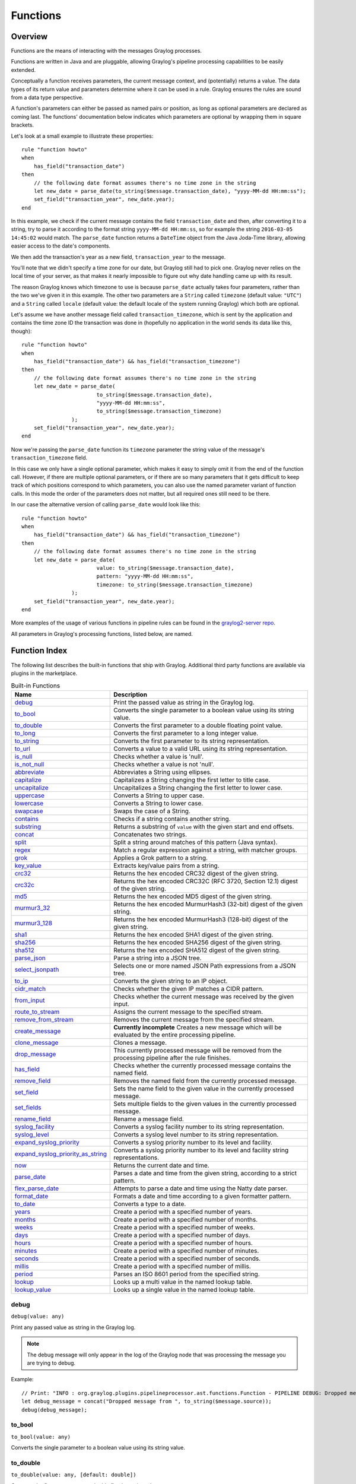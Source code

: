 *********
Functions
*********

Overview
========

Functions are the means of interacting with the messages Graylog processes.

Functions are written in Java and are pluggable, allowing Graylog's pipeline processing capabilities to be easily extended.

Conceptually a function receives parameters, the current message context, and (potentially) returns a value. The data types of its
return value and parameters determine where it can be used in a rule. Graylog ensures the rules are sound
from a data type perspective.

A function's parameters can either be passed as named pairs or position, as long as optional parameters are declared as coming
last. The functions' documentation below indicates which parameters are optional by wrapping them in square brackets.

Let's look at a small example to illustrate these properties::

    rule "function howto"
    when
        has_field("transaction_date")
    then
        // the following date format assumes there's no time zone in the string
        let new_date = parse_date(to_string($message.transaction_date), "yyyy-MM-dd HH:mm:ss");
        set_field("transaction_year", new_date.year);
    end

In this example, we check if the current message contains the field ``transaction_date`` and then, after converting it to a string,
try to parse it according to the format string ``yyyy-MM-dd HH:mm:ss``, so for example the string ``2016-03-05 14:45:02``
would match. The ``parse_date`` function returns a ``DateTime`` object from the Java Joda-Time library, allowing easier access to the date's
components.

We then add the transaction's year as a new field, ``transaction_year`` to the message.

You'll note that we didn't specify a time zone for our date, but Graylog still had to pick one. Graylog never
relies on the local time of your server, as that makes it nearly impossible to figure out why date handling came up with its result.

The reason Graylog knows which timezone to use is because ``parse_date`` actually takes four parameters, rather than
the two we've given it in this example. The other two parameters are a ``String`` called ``timezone`` (default value: ``"UTC"``)
and a ``String`` called ``locale`` (default value: the default locale of the system running Graylog) which both are optional.

Let's assume we have another message field called ``transaction_timezone``, which is sent by the application and
contains the time zone ID the transaction was done in (hopefully no application in the world sends its data like this, though)::

    rule "function howto"
    when
        has_field("transaction_date") && has_field("transaction_timezone")
    then
        // the following date format assumes there's no time zone in the string
        let new_date = parse_date(
                            to_string($message.transaction_date),
                            "yyyy-MM-dd HH:mm:ss",
                            to_string($message.transaction_timezone)
                    );
        set_field("transaction_year", new_date.year);
    end

Now we're passing the ``parse_date`` function its ``timezone`` parameter the string value of the message's ``transaction_timezone`` field.

In this case we only have a single optional parameter, which makes it easy to simply omit it from the end of the function
call. However, if there are multiple optional parameters, or if there are so many parameters that it gets difficult to keep track of which
positions correspond to which parameters, you can also use the named parameter variant of function calls. In this mode
the order of the parameters does not matter, but all required ones still need to be there.

In our case the alternative version of calling ``parse_date`` would look like this::

    rule "function howto"
    when
        has_field("transaction_date") && has_field("transaction_timezone")
    then
        // the following date format assumes there's no time zone in the string
        let new_date = parse_date(
                            value: to_string($message.transaction_date),
                            pattern: "yyyy-MM-dd HH:mm:ss",
                            timezone: to_string($message.transaction_timezone)
                    );
        set_field("transaction_year", new_date.year);
    end

More examples of the usage of various functions in pipeline rules can be found in the `graylog2-server repo <https://github.com/Graylog2/graylog-plugin-pipeline-processor/tree/master/plugin/src/test/resources/org/graylog/plugins/pipelineprocessor/functions>`_.

All parameters in Graylog's processing functions, listed below, are named.

Function Index
==============

The following list describes the built-in functions that ship with Graylog. Additional third party functions are available via
plugins in the marketplace.


.. list-table:: Built-in Functions
    :header-rows: 1
    :widths: 7 20

    * - Name
      - Description
    * - `debug`_
      - Print the passed value as string in the Graylog log.
    * - `to_bool`_
      - Converts the single parameter to a boolean value using its string value.
    * - `to_double`_
      - Converts the first parameter to a double floating point value.
    * - `to_long`_
      - Converts the first parameter to a long integer value.
    * - `to_string`_
      - Converts the first parameter to its string representation.
    * - `to_url`_
      - Converts a value to a valid URL using its string representation.
    * - `is_null`_
      - Checks whether a value is 'null'.
    * - `is_not_null`_
      - Checks whether a value is not 'null'.
    * - `abbreviate`_
      - Abbreviates a String using ellipses.
    * - `capitalize`_
      - Capitalizes a String changing the first letter to title case.
    * - `uncapitalize`_
      - Uncapitalizes a String changing the first letter to lower case.
    * - `uppercase`_
      - Converts a String to upper case.
    * - `lowercase`_
      - Converts a String to lower case.
    * - `swapcase`_
      - Swaps the case of a String.
    * - `contains`_
      - Checks if a string contains another string.
    * - `substring`_
      - Returns a substring of ``value`` with the given start and end offsets.
    * - `concat`_
      - Concatenates two strings.
    * - `split`_
      - Split a string around matches of this pattern (Java syntax).
    * - `regex`_
      - Match a regular expression against a string, with matcher groups.
    * - `grok`_
      - Applies a Grok pattern to a string.
    * - `key_value`_
      - Extracts key/value pairs from a string.
    * - `crc32`_
      - Returns the hex encoded CRC32 digest of the given string.
    * - `crc32c`_
      - Returns the hex encoded CRC32C (RFC 3720, Section 12.1) digest of the given string.
    * - `md5`_
      - Returns the hex encoded MD5 digest of the given string.
    * - `murmur3_32`_
      - Returns the hex encoded MurmurHash3 (32-bit) digest of the given string.
    * - `murmur3_128`_
      - Returns the hex encoded MurmurHash3 (128-bit) digest of the given string.
    * - `sha1`_
      - Returns the hex encoded SHA1 digest of the given string.
    * - `sha256`_
      - Returns the hex encoded SHA256 digest of the given string.
    * - `sha512`_
      - Returns the hex encoded SHA512 digest of the given string.
    * - `parse_json`_
      - Parse a string into a JSON tree.
    * - `select_jsonpath`_
      - Selects one or more named JSON Path expressions from a JSON tree.
    * - `to_ip`_
      - Converts the given string to an IP object.
    * - `cidr_match`_
      - Checks whether the given IP matches a CIDR pattern.
    * - `from_input`_
      - Checks whether the current message was received by the given input.
    * - `route_to_stream`_
      - Assigns the current message to the specified stream.
    * - `remove_from_stream`_
      - Removes the current message from the specified stream.
    * - `create_message`_
      - **Currently incomplete** Creates a new message which will be evaluated by the entire processing pipeline.
    * - `clone_message`_
      - Clones a message.
    * - `drop_message`_
      - This currently processed message will be removed from the processing pipeline after the rule finishes.
    * - `has_field`_
      - Checks whether the currently processed message contains the named field.
    * - `remove_field`_
      - Removes the named field from the currently processed message.
    * - `set_field`_
      - Sets the name field to the given value in the currently processed message.
    * - `set_fields`_
      - Sets multiple fields to the given values in the currently processed message.
    * - `rename_field`_
      - Rename a message field.
    * - `syslog_facility`_
      - Converts a syslog facility number to its string representation.
    * - `syslog_level`_
      - Converts a syslog level number to its string representation.
    * - `expand_syslog_priority`_
      - Converts a syslog priority number to its level and facility.
    * - `expand_syslog_priority_as_string`_
      - Converts a syslog priority number to its level and facility string representations.
    * - `now`_
      - Returns the current date and time.
    * - `parse_date`_
      - Parses a date and time from the given string, according to a strict pattern.
    * - `flex_parse_date`_
      - Attempts to parse a date and time using the Natty date parser.
    * - `format_date`_
      - Formats a date and time according to a given formatter pattern.
    * - `to_date`_
      - Converts a type to a date.
    * - `years`_
      - Create a period with a specified number of years.
    * - `months`_
      - Create a period with a specified number of months.
    * - `weeks`_
      - Create a period with a specified number of weeks.
    * - `days`_
      - Create a period with a specified number of days.
    * - `hours`_
      - Create a period with a specified number of hours.
    * - `minutes`_
      - Create a period with a specified number of minutes.
    * - `seconds`_
      - Create a period with a specified number of seconds.
    * - `millis`_
      - Create a period with a specified number of millis.
    * - `period`_
      - Parses an ISO 8601 period from the specified string.
    * - `lookup`_
      - Looks up a multi value in the named lookup table.
    * - `lookup_value`_
      - Looks up a single value in the named lookup table.

debug
-----
``debug(value: any)``

Print any passed value as string in the Graylog log.

.. note:: The debug message will only appear in the log of the Graylog node that was processing the message you are trying to debug.

Example::

    // Print: "INFO : org.graylog.plugins.pipelineprocessor.ast.functions.Function - PIPELINE DEBUG: Dropped message from <source>"
    let debug_message = concat("Dropped message from ", to_string($message.source));
    debug(debug_message);

to_bool
-------
``to_bool(value: any)``

Converts the single parameter to a boolean value using its string value.

to_double
---------
``to_double(value: any, [default: double])``

Converts the first parameter to a double floating point value.

to_long
-------
``to_long(value: any, [default: long])``

Converts the first parameter to a long integer value.

to_string
---------
``to_string(value: any, [default: string])``

Converts the first parameter to its string representation.

to_url
------
``to_url(url: any, [default: string])``

Converts the given ``url`` to a valid URL.

is_null
-------
``is_null(value: any)``

Checks if the given value is ``null``.

Example::

        // Check if the `src_addr` field is null (empty).
        // If null, boolean true is returned. If not null, boolean false is returned.
        is_null(src_addr)

is_not_null
-----------
``is_not_null(value: any)``

Checks if the given value is not ``null``.

Example::

        // Check if the `src_addr` field is not null.
        // If not null, boolean true is returned. If null, boolean false is returned.
        is_not_null(src_addr)

abbreviate
----------
``abbreviate(value: string, width: long)``

Abbreviates a String using ellipses, the width defines the maximum length of the resulting string.

capitalize
----------
``capitalize(value: string)``

Capitalizes a String changing the first letter to title case.

uncapitalize
------------
``uncapitalize(value: string)``

Uncapitalizes a String changing the first letter to lower case.


uppercase
---------
``uppercase(value: string, [locale: string])``

Converts a String to upper case. The locale (IETF BCP 47 language tag) defaults to "en".

lowercase
---------
``lowercase(value: string, [locale: string])``

Converts a String to lower case. The locale (IETF BCP 47 language tag) defaults to "en".

swapcase
--------
``swapcase(value: string)``

Swaps the case of a String changing upper and title case to lower case, and lower case to upper case.

contains
--------
``contains(value: string, search: string, [ignore_case: boolean])``

Checks if ``value`` contains ``search``, optionally ignoring the case of the search pattern.

Example::

        // Check if the `example.org` is in the `hostname` field. Ignore case.
        contains(to_string($message.hostname), "example.org", true)

substring
---------
``substring(value: string, start: long, [end: long])``

Returns a substring of ``value`` starting at the ``start`` offset (zero based indices), optionally ending at
the ``end`` offset. Both offsets can be negative, indicating positions relative to the end of ``value``.

Example::

        // Extract the substring starting at offset 0 and stopping at offset 2
        // Below example will return "ab"
        substring("abc", 0, 2)

concat
------
``concat(first: string, second: string)``

Returns a new string combining the text of ``first`` and ``second``.

.. note:: The ``concat()`` function only concatenates two strings. If you want to build a string from more than two sub-strings, you'll have to use ``concat()`` multiple times, see the example below.

Example::

        // Build a message like:
        // 'TCP connect from 88.99.35.172 to 192.168.1.10 Port 443'
        let build_message_0 = concat(to_string($message.protocol), " connect from ");
        let build_message_1 = concat(build_message_0, to_string($message.src_ip));
        let build_message_2 = concat(build_message_1, " to ");
        let build_message_3 = concat(build_message_2, to_string($message.dst_ip));
        let build_message_4 = concat(build_message_3, " Port ");
        let build_message_5 = concat(build_message_4, to_string($message.dst_port));
        set_field("message", build_message_5);

split
-----
``split(pattern: string, value: string, [limit: int])``

Split a ``value`` around matches of ``pattern``. Use ``limit`` to indicate the number of times the pattern
should be applied.

.. note:: Patterns have to be valid `Java String literals <https://docs.oracle.com/javase/tutorial/essential/regex/literals.html>`_, please ensure you escape any backslashes in your regular expressions!

regex
-----
``regex(pattern: string, value: string, [group_names: array[string])``

Match the regular expression in ``pattern`` against ``value``. Returns a match object, with the boolean property
``matches`` to indicate whether the regular expression matched and, if requested, the matching groups as ``groups``.
The groups can optionally be named using the ``group_names`` array. If not named, the groups names are strings starting with ``"0"``.

In case of using groups for pattern matching, you need to include what group you want to use. 

Exemple::

        rule "extract {content}"
        when
            true
        then
            let message=to_string($message.message);
   
            let ex = regex(pattern: "\\{(.*?)\\}", value: message);
    
            set_field("first", ex["0"]);
            set_field"("second", ex["1"]);
        end

.. note:: Patterns have to be valid `Java String literals <https://docs.oracle.com/javase/tutorial/essential/regex/literals.html>`_, please ensure you escape any backslashes in your regular expressions!

grok
----
``grok(pattern: string, value: string, [only_named_captures: boolean])``

Applies the grok pattern ``grok`` to ``value``. Returns a match object, containing a Map of field names and values.
You can set ``only_named_captures`` to ``true`` to only return matches using named captures.

.. tip:: The result of executing the ``grok`` function can be passed as argument for `set_fields`_ to set the extracted fields into a message.

.. note:: The GROK pattern used in this function must be first imported into the Graylog "GROK Patterns" page.

Example::

        // Apply the Grok pattern NGINXACCESS to the string representation of the "message" field
        // Only return named captures from GROK pattern
        grok("%{NGINXACCESS}", to_string($message.message), true)

Example::

        // Let "nginxaccessfields" hold the Map returned by the grok function
        // Use the "set_fields" function to use the "nginxaccessfields" object to set individual field names and values.
        let nginxaccessfields = grok("%{NGINXACCESS}", to_string($message.message), true);
        set_fields(nginxaccessfields);

key_value
---------
::

  key_value(
    value: string,
    [delimiters: string],
    [kv_delimiters: string],
    [ignore_empty_values: boolean],
    [allow_dup_keys: boolean],
    [handle_dup_keys: string],
    [trim_key_chars: string],
    [trim_value_chars: string]
  )

Extracts key-value pairs from the given ``value`` and returns them as a Map of field names and values. You can optionally specify:

``delimiters``
  Characters used to separate pairs. We will use each character in the string, so you do not need to separate them. Default value: ``<whitespace>``.
``kv_delimiters``
  Characters used to separate keys from values. Again, there is no need to separate each character. Default value: ``=``.
``ignore_empty_values``
  Ignores keys containing empty values. Default value: ``true``.
``allow_dup_keys``
  Indicates if duplicated keys are allowed. Default value: ``true``.
``handle_dup_keys``
  How to handle duplicated keys (if ``allow_dup_keys`` is set). It can take the values ``take_first``, which will only use the first value for the key;
  or ``take_last``, which will only use the last value for the key. Setting this option to any other value will change the handling to concatenate, which
  will combine all values given to the key, separating them with the value set in this option. For example, setting ``handle_dup_keys: ","``, would
  combine all values given to a key ``a``, separating them with a comma, such as ``1,2,foo``. Default value: ``take_first``.
``trim_key_chars``
  Characters to trim (remove from the beginning and end) from keys. Default value: no trim.
``trim_value_chars``
  Characters to trim (remove from the beginning and end) from values. Default value: no trim.

.. tip:: The result of executing the ``key_value`` function can be passed as argument for `set_fields`_ to set the extracted fields into a message.

crc32
-----
``crc32(value: string)``

Creates the hex encoded CRC32 digest of the ``value``.

crc32c
------
``crc32c(value: string)``

Creates the hex encoded CRC32C (RFC 3720, Section 12.1) digest of the ``value``.

md5
---
``md5(value: string)``

Creates the hex encoded MD5 digest of the ``value``.

murmur3_32
----------
``murmur3_32(value: string)``

Creates the hex encoded MurmurHash3 (32-bit) digest of the ``value``.

murmur3_128
-----------
``murmur3_128(value: string)``

Creates the hex encoded MurmurHash3 (128-bit) digest of the ``value``.

sha1
----
``sha1(value: string)``

Creates the hex encoded SHA1 digest of the ``value``.

sha256
------
``sha256(value: string)``

Creates the hex encoded SHA256 digest of the ``value``.

sha512
------
``sha512(value: string)``

Creates the hex encoded SHA512 digest of the ``value``.

parse_json
----------
``parse_json(value: string)``

Parses the ``value`` string as JSON, returning the resulting JSON tree.

select_jsonpath
---------------
``select_jsonpath(json: JsonNode, paths: Map<string, string>)``

Evaluates the given ``paths`` against the ``json`` tree and returns the map of the resulting values.

to_ip
-----
``to_ip(ip: string)``

Converts the given ``ip`` string to an IpAddress object.

cidr_match
----------
``cidr_match(cidr: string, ip: IpAddress)``

Checks whether the given ``ip`` address object matches the ``cidr`` pattern.

Example::

        // Check whether the value in the src_addr field is in the subnet "192.0.0.0/8"
        // If it is, return boolean "True". Else, return boolean "False"
        cidr_match("192.0.0.0/8", to_ip($message.src_addr))


from_input
----------
``from_input(id: string | name: string)``

Checks whether the currently processed message was received on the given input. The input can be looked up by either
specifying its ``name`` (the comparison ignores the case) or the ``id``.

route_to_stream
---------------
``route_to_stream(id: string | name: string, [message: Message], [remove_from_default: boolean])``

Routes the ``message`` to the given stream. The stream can be looked up by either
specifying its ``name`` or the ``id``.

If ``message`` is omitted, this function uses the currently processed message.

This causes the message to be evaluated on the pipelines connected to that stream, unless the stream has already been
processed for this message.

If ``remove_from_default`` is ``true``, the message is also removed from the default stream "All messages".

Example::

        // Route the current processed message to a stream with ID `512bad1a535b43bd6f3f5e86` (preferred method)
        route_to_stream("512bad1a535b43bd6f3f5e86");

        // Route the current processed message to a stream named `Custom Stream`
        route_to_stream("Custom Stream");

remove_from_stream
------------------
``remove_from_stream(id: string | name: string, [message: Message])``

Removes the ``message`` from the given stream. The stream can be looked up by either
specifying its ``name`` or the ``id``.

If ``message`` is omitted, this function uses the currently processed message.

If the message ends up being on no stream anymore, it is implicitly routed back to the default stream "All messages".
This ensures that you the message is not accidentally lost due to complex stream routing rules.
If you want to discard the message entirely, use the ``drop_message`` function.

create_message
--------------
``create_message([message: string], [source: string], [timestamp: DateTime])``

Creates a new message with from the given parameters. If any of them is omitted, its value is taken from the corresponding
fields of the currently processed message. If ``timestamp`` is omitted, the timestamp of the created message will
be the timestamp at that moment.

clone_message
-------------
``clone_message([message: Message])``

Clones a message. If ``message`` is omitted, this function uses the currently processed message.

drop_message
------------
``drop_message(message: Message)``

The processing pipeline will remove the given ``message`` after the rule is finished executing.

If ``message`` is omitted, this function uses the currently processed message.

This can be used to implement flexible blacklisting based on various conditions.

has_field
---------
``has_field(field: string, [message: Message])``

Checks whether the given ``message`` contains a field with the name ``field``.

If ``message`` is omitted, this function uses the currently processed message.

remove_field
------------
``remove_field(field: string, [message: Message])``

Removes the given field with the name ``field`` from the given ``message``, unless the field is reserved.

If ``message`` is omitted, this function uses the currently processed message.

set_field
---------
``set_field(field: string, value: any, [prefix: string], [suffix: string], [message: Message])``

Sets the given field named ``field`` to the new ``value``. The ``field`` name must be valid, and specifically cannot include
a ``.`` character. It is trimmed of leading and trailing whitespace. String values are trimmed of whitespace as well.

The optional ``prefix`` and ``suffix`` parameters specify which prefix or suffix should be added to the inserted field name.

If ``message`` is omitted, this function uses the currently processed message.

.. _set_fields:

set_fields
----------
``set_fields(fields: Map<string, any>, [prefix: string], [suffix: string], [message: Message])``

Sets all of the given name-value pairs in ``field`` in the given message. This is a convenience function
acting like `set_field`_. It can be helpful for using the result of a function like `select_jsonpath`_ or `regex`_ in the
currently processed message especially when the key names are the result of a regular expression.

The optional ``prefix`` and ``suffix`` parameters specify which prefix or suffix should be added to the inserted field names.

If ``message`` is omitted, this function uses the currently processed message.

rename_field
------------
``rename_field(old_field: string, new_field: string, [message: Message])``

Modifies the field name ``old_field`` to ``new_field`` in the given message, keeping the field value unchanged.

syslog_facility
---------------
``syslog_facility(value: any)``

Converts the `syslog facility number <https://tools.ietf.org/html/rfc3164#section-4.1.1>`_ in ``value`` to its string representation.

syslog_level
------------
``syslog_level(value: any)``

Converts the `syslog severity number <https://tools.ietf.org/html/rfc3164#section-4.1.1>`_ in ``value`` to its string representation.

expand_syslog_priority
----------------------
``expand_syslog_priority(value: any)``

Converts the `syslog priority number <https://tools.ietf.org/html/rfc3164#section-4.1.1>`_ in ``value`` to its numeric severity and facility values.

expand_syslog_priority_as_string
--------------------------------
``expand_syslog_priority_as_string(value: any)``

Converts the `syslog priority number <https://tools.ietf.org/html/rfc3164#section-4.1.1>`_ in ``value`` to its severity and facility string representations.

now
---
``now([timezone: string])``

Returns the current date and time. Uses the default time zone ``UTC``.

parse_date
----------
``parse_date(value: string, pattern: string, [locale: string], [timezone: string])``

Parses the ``value`` into a date and time object, using the ``pattern``. If no timezone is detected in the pattern, the optional
timezone parameter is used as the assumed timezone. If omitted the timezone defaults to ``UTC``.

The format used for the ``pattern`` parameter is identical to the pattern of the `Joda-Time DateTimeFormat <http://www.joda.org/joda-time/apidocs/org/joda/time/format/DateTimeFormat.html>`_.

======  ===========================  ============  ==================================
Symbol  Meaning                      Presentation  Examples
======  ===========================  ============  ==================================
``G``   era                          text          AD
``C``   century of era (>=0)         number        20
``Y``   year of era (>=0)            year          1996
``x``   weekyear                     year          1996
``w``   week of weekyear             number        27
``e``   day of week                  number        2
``E``   day of week                  text          Tuesday; Tue
``y``   year                         year          1996
``D``   day of year                  number        189
``M``   month of year                month         July; Jul; 07
``d``   day of month                 number        10
``a``   halfday of day               text          PM
``K``   hour of halfday (0~11)       number        0
``h``   clockhour of halfday (1~12)  number        12
``H``   hour of day (0~23)           number        0
``k``   clockhour of day (1~24)      number        24
``m``   minute of hour               number        30
``s``   second of minute             number        55
``S``   fraction of second           millis        978
``z``   time zone                    text          Pacific Standard Time; PST
``Z``   time zone offset/id          zone          -0800; -08:00; America/Los_Angeles
``'``   escape for text              delimiter
``''``  single quote                 literal       '
======  ===========================  ============  ==================================

The format used for the ``locale`` parameter is a valid language tag according to `IETF BCP 47 <https://tools.ietf.org/html/bcp47>`_ which can be parsed by the `Locale#forLanguageTag(String) <https://docs.oracle.com/javase/8/docs/api/java/util/Locale.html#forLanguageTag-java.lang.String->`_ method.

Also see `IANA Language Subtag Registry <https://www.iana.org/assignments/language-subtag-registry/language-subtag-registry>`_.

If no locale was specified, the locale of the system running Graylog (the default locale) is being used.

Examples:

============  ====================================
Language Tag  Description
============  ====================================
``en``        English
``en-US``     English as used in the United States
``de-CH``     German for Switzerland
============  ====================================


flex_parse_date
---------------
``flex_parse_date(value: string, [default: DateTime], [timezone: string])``

Uses the `Natty date parser <http://natty.joestelmach.com/>`_ to parse a date and time ``value``. If no timezone is detected in
the pattern, the optional timezone parameter is used as the assumed timezone. If omitted the timezone defaults to ``UTC``.

In case the parser fails to detect a valid date and time the ``default`` date and time is being returned, otherwise the expression
fails to evaluate and will be aborted.

format_date
-----------
``format_date(value: DateTime, format: string, [timezone: string])``

Returns the given date and time ``value`` formatted according to the ``format`` string. If no timezone is given,
it defaults to ``UTC``.

to_date
-------
``to_date(value: any, [timezone: string])``

Converts ``value`` to a date. If no ``timezone`` is given, it defaults to ``UTC``.

years
-----
``years(value: long)``

Create a period with ``value`` number of years.

months
------
``months(value: long)``

Create a period with ``value`` number of months.

weeks
-----
``weeks(value: long)``

Create a period with ``value`` number of weeks.

days
----
``days(value: long)``

Create a period with ``value`` number of days.

hours
-----
``hours(value: long)``

Create a period with ``value`` number of hours.

minutes
-------
``minutes(value: long)``

Create a period with ``value`` number of minutes.

seconds
-------
``seconds(value: long)``

Create a period with ``value`` number of seconds.

millis
------
``millis(value: long)``

Create a period with ``value`` number of milliseconds.

period
------
``period(value: string)``

Parses an ISO 8601 period from ``value``.

lookup
------
``lookup(lookup_table: string, key: any, [default: any])``

Looks up a multi value in the named lookup table.

lookup_value
------------
``lookup_value(lookup_table: string, key: any, [default: any])``

Looks up a single value in the named lookup table.

Example::

        // Lookup a value in lookup table "ip_lookup" where the key is the string representation of the src_addr field.
        lookup_value("ip_lookup", to_string($message.src_addr));
